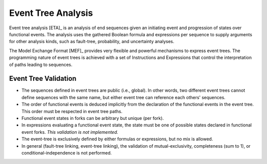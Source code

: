 .. _event_tree_analysis:

###################
Event Tree Analysis
###################

Event tree analysis [ETA]_ is an analysis of end sequences
given an initiating event and progression of states over functional events.
The analysis uses the gathered Boolean formula and expressions per sequence
to supply arguments for other analysis kinds,
such as fault-tree, probability, and uncertainty analyses.

The Model Exchange Format [MEF]_ provides very flexible and powerful mechanisms
to express event trees.
The programming nature of event trees is achieved with a set of Instructions and Expressions
that control the interpretation of paths leading to sequences.


Event Tree Validation
=====================

- The sequences defined in event trees are public (i.e., global).
  In other words, two different event trees cannot define sequences with the same name,
  but either event tree can reference each others' sequences.

- The order of functional events is deduced implicitly
  from the declaration of the functional events in the event tree.
  This order must be respected in event tree paths.

- Functional event states in forks can be arbitrary but unique (per fork).

- In expressions evaluating a functional event state,
  the state must be one of possible states declared in functional event forks.
  *This validation is not implemented.*

- The event-tree is exclusively defined by either formulas or expressions,
  but no mix is allowed.

- In general (fault-tree linking, event-tree linking),
  the validation of mutual-exclusivity, completeness (sum to 1), or conditional-independence
  is not performed.
